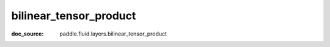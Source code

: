 .. _cn_api_static_cn/nn_cn_bilinear_tensor_product:

bilinear_tensor_product
------------------------------
:doc_source: paddle.fluid.layers.bilinear_tensor_product